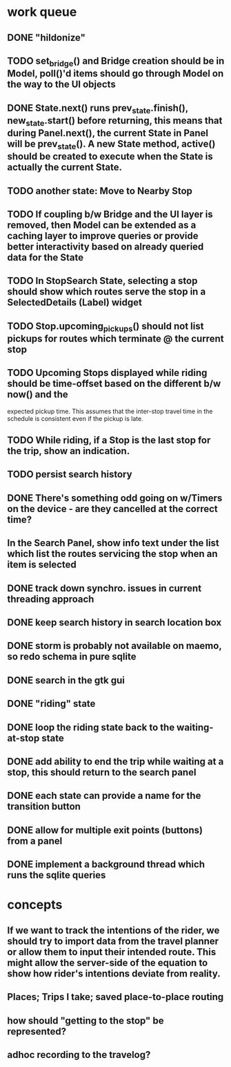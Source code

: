 * work queue
** DONE "hildonize"
   CLOSED: [2009-12-03 Thu 19:03]
** TODO set_bridge() and Bridge creation should be in Model, poll()'d items should go through Model on the way to the UI objects
** DONE State.next() runs prev_state.finish(), new_state.start() before returning, this means that during Panel.next(), the current State in Panel will be prev_state(). A new State method, active() should be created to execute when the State is actually the current State.
   CLOSED: [2009-11-07 Sat 18:25]
** TODO another state: Move to Nearby Stop
** TODO If coupling b/w Bridge and the UI layer is removed, then Model can be extended as a caching layer to improve queries or provide better interactivity based on already queried data for the State
** TODO In StopSearch State, selecting a stop should show which routes serve the stop in a SelectedDetails (Label) widget
** TODO Stop.upcoming_pickups() should not list pickups for routes which terminate @ the current stop
** TODO Upcoming Stops displayed while riding should be time-offset based on the different b/w now() and the 
   expected pickup time. This assumes that the inter-stop travel time in the schedule is consistent even if
   the pickup is late.
** TODO While riding, if a Stop is the last stop for the trip, show an indication.
** TODO persist search history
** DONE There's something odd going on w/Timers on the device - are they cancelled at the correct time?
   CLOSED: [2009-11-07 Sat 17:52]
** In the Search Panel, show info text under the list which list the routes servicing the stop when an item is selected
** DONE track down synchro. issues in current threading approach
   CLOSED: [2009-10-15 Thu 19:25]
** DONE keep search history in search location box
   CLOSED: [2009-09-19 Sat 20:25]
** DONE storm is probably not available on maemo, so redo schema in pure sqlite
   CLOSED: [2009-09-19 Sat 18:49]
** DONE search in the gtk gui
   CLOSED: [2009-09-07 Mon 01:43]

** DONE "riding" state
   CLOSED: [2009-09-07 Mon 14:51]

** DONE loop the riding state back to the waiting-at-stop state
   CLOSED: [2009-09-07 Mon 15:06]

** DONE add ability to end the trip while waiting at a stop, this should return to the search panel
   CLOSED: [2009-09-19 Sat 19:50]
** DONE each state can provide a name for the transition button
   CLOSED: [2009-09-19 Sat 19:50]
** DONE allow for multiple exit points (buttons) from a panel
   CLOSED: [2009-09-19 Sat 19:50]
** DONE implement a background thread which runs the sqlite queries
   CLOSED: [2009-10-08 Thu 19:02]

* concepts
** If we want to track the intentions of the rider, we should try to import data from the travel planner or allow them to input their intended route. This might allow the server-side of the equation to show how rider's intentions deviate from reality.
** Places; Trips I take; saved place-to-place routing
** how should "getting to the stop" be represented?
** adhoc recording to the travelog?

